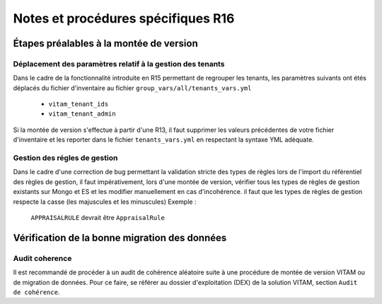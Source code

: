Notes et procédures spécifiques R16
###################################

Étapes préalables à la montée de version
========================================

Déplacement des paramètres relatif à la gestion des tenants
-----------------------------------------------------------

Dans le cadre de la fonctionnalité introduite en R15 permettant de regrouper les tenants, les paramètres suivants ont étés déplacés du fichier d'inventaire au fichier ``group_vars/all/tenants_vars.yml``

  - ``vitam_tenant_ids``
  - ``vitam_tenant_admin``

Si la montée de version s'effectue à partir d'une R13, il faut supprimer les valeurs précédentes de votre fichier d'inventaire et les reporter dans le fichier ``tenants_vars.yml`` en respectant la syntaxe YML adéquate.

.. seealso:: Se référer à la documentation d'installation pour plus d'informations concernant le fichier ``environments/group_vars/all/tenants_vars.yml``

Gestion des régles de gestion
-----------------------------

Dans le cadre d'une correction de bug permettant la validation stricte des types de règles lors de l'import du référentiel des règles de gestion,
il faut impérativement, lors d'une montée de version, vérifier tous les types de règles de gestion existants sur Mongo et ES et les modifier manuellement en cas d'incohérence.
il faut que les types de règles de gestion respecte la casse (les majuscules et les minuscules)
Exemple :
    ``APPRAISALRULE`` devrait être ``AppraisalRule``


Vérification de la bonne migration des données
==============================================

Audit coherence
---------------

Il est recommandé de procéder à un audit de cohérence aléatoire suite à une procédure de montée de version VITAM ou de migration de données.
Pour ce faire, se référer au dossier d'exploitation (DEX) de la solution VITAM, section ``Audit de cohérence``.
